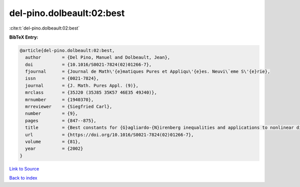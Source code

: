 del-pino.dolbeault:02:best
==========================

:cite:t:`del-pino.dolbeault:02:best`

**BibTeX Entry:**

.. code-block:: bibtex

   @article{del-pino.dolbeault:02:best,
     author        = {Del Pino, Manuel and Dolbeault, Jean},
     doi           = {10.1016/S0021-7824(02)01266-7},
     fjournal      = {Journal de Math\'{e}matiques Pures et Appliqu\'{e}es. Neuvi\`eme S\'{e}rie},
     issn          = {0021-7824},
     journal       = {J. Math. Pures Appl. (9)},
     mrclass       = {35J20 (35J85 35K57 46E35 49J40)},
     mrnumber      = {1940370},
     mrreviewer    = {Siegfried Carl},
     number        = {9},
     pages         = {847--875},
     title         = {Best constants for {G}agliardo-{N}irenberg inequalities and applications to nonlinear diffusions},
     url           = {https://doi.org/10.1016/S0021-7824(02)01266-7},
     volume        = {81},
     year          = {2002}
   }

`Link to Source <https://doi.org/10.1016/S0021-7824(02)01266-7},>`_


`Back to index <../By-Cite-Keys.html>`_
